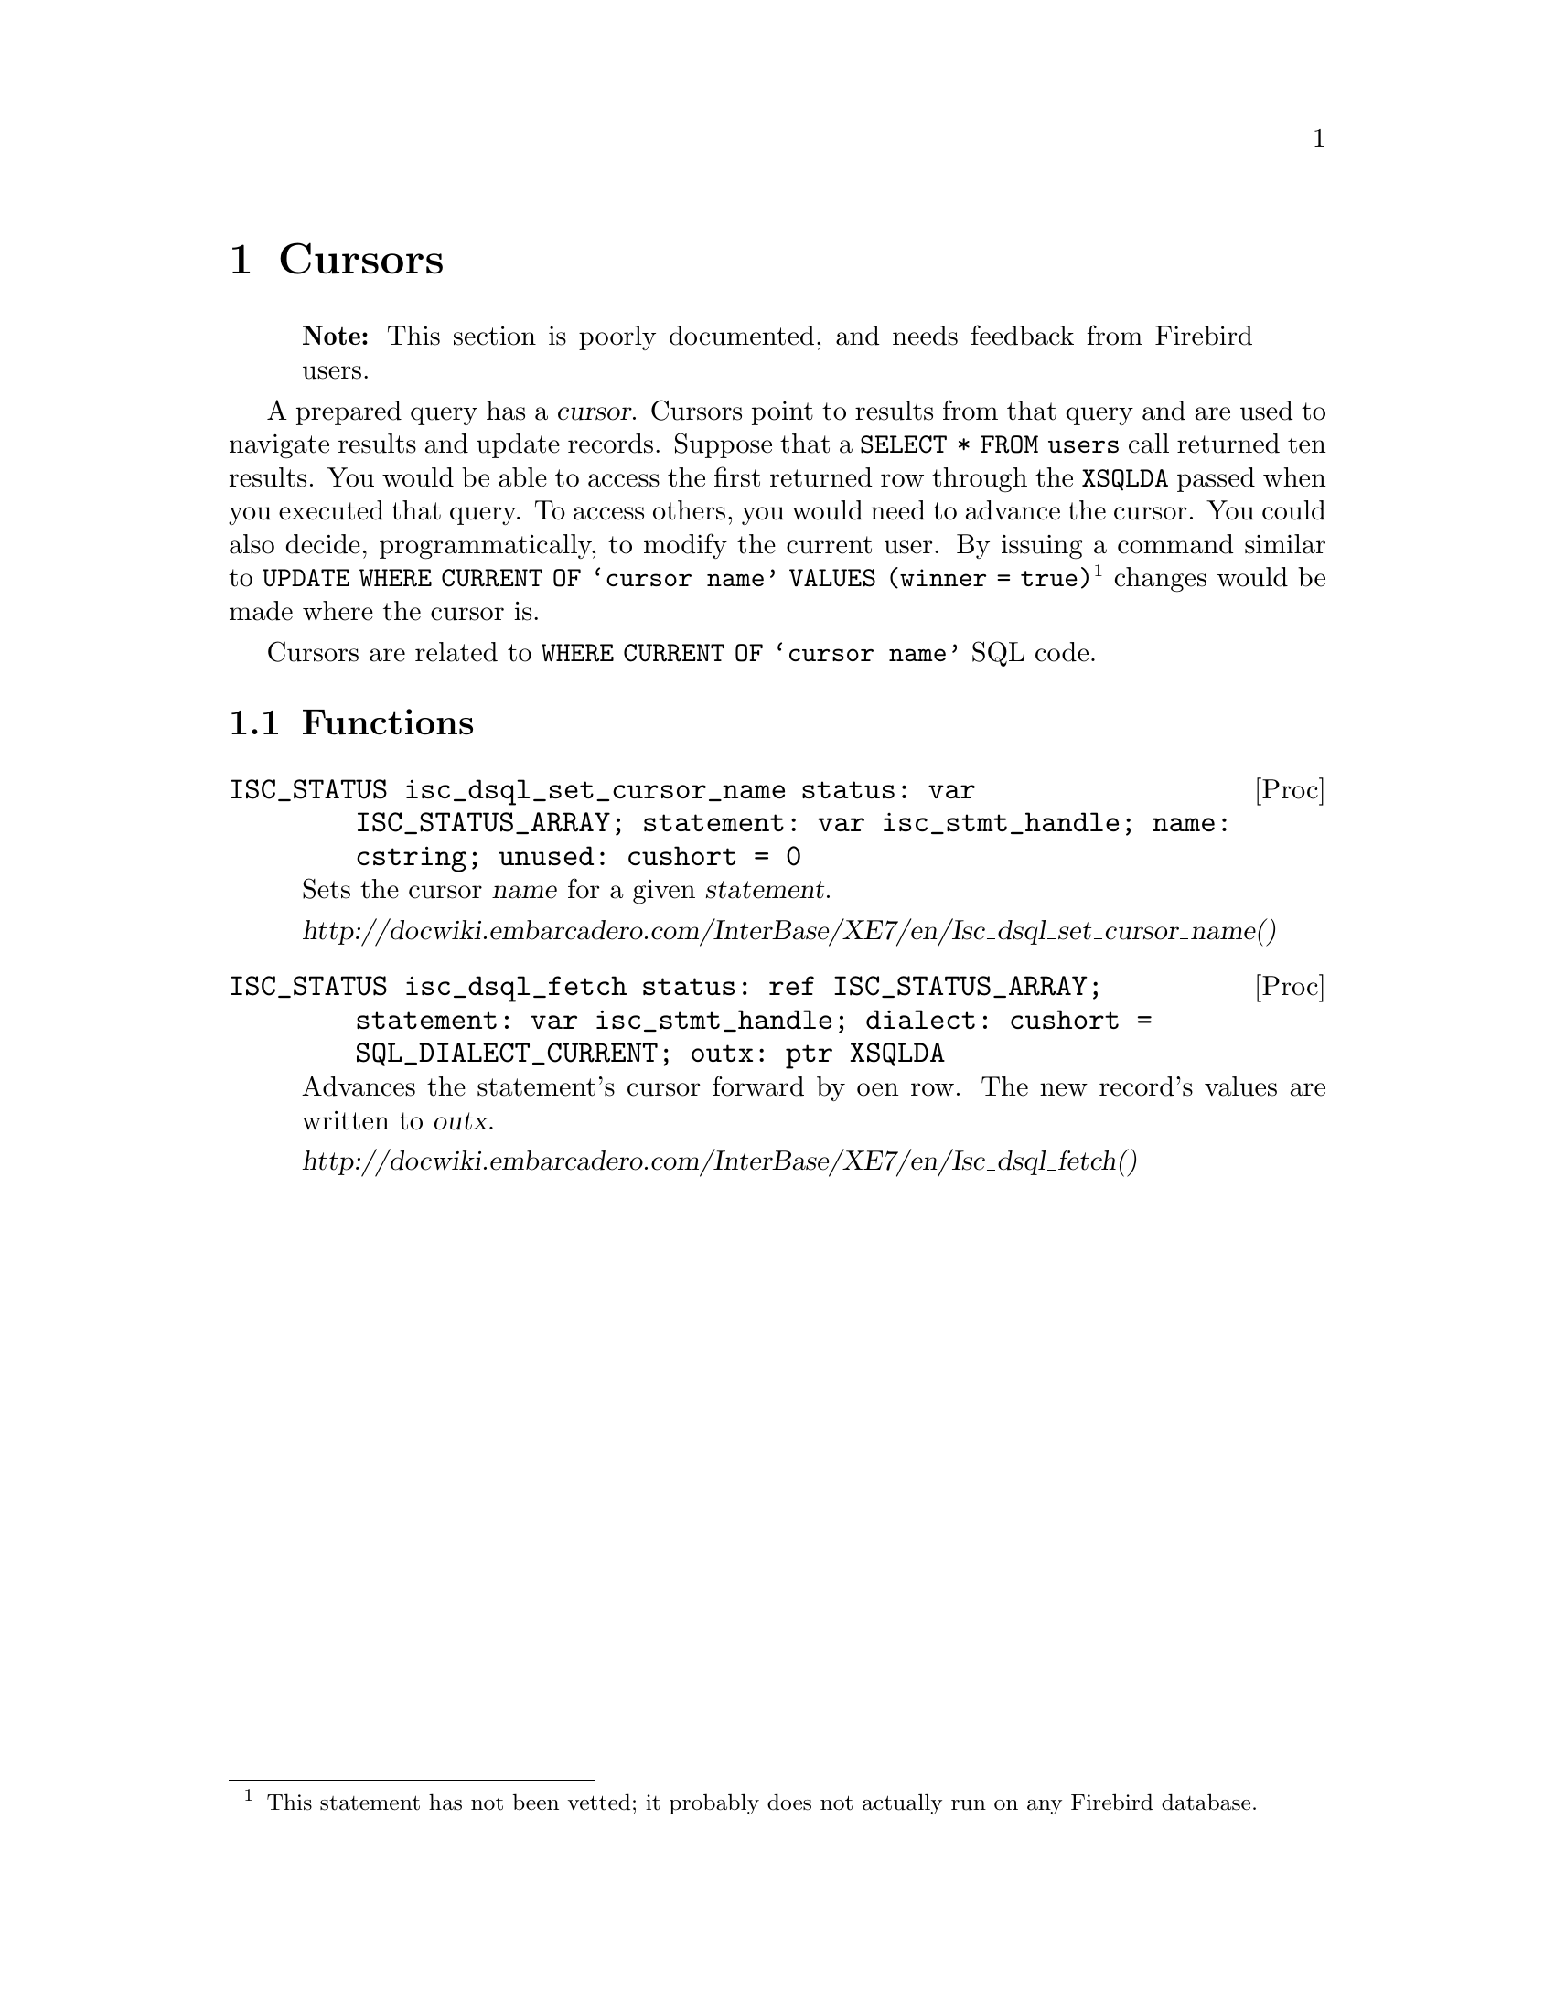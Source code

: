 
@node Cursors
@chapter Cursors

@quotation Note
This section is poorly documented, and needs feedback from Firebird users.
@end quotation

A prepared query has a @dfn{cursor}.  Cursors point to results from that query and are used to navigate results and update records.  Suppose that a @code{SELECT * FROM users} call returned ten results.  You would be able to access the first returned row through the @code{XSQLDA} passed when you executed that query.  To access others, you would need to advance the cursor.  You could also decide, programmatically, to modify the current user.  By issuing a command similar to @code{UPDATE WHERE CURRENT OF @samp{cursor name} VALUES (winner = true)}@footnote{This statement has not been vetted; it probably does not actually run on any Firebird database.} changes would be made where the cursor is.

Cursors are related to @code{WHERE CURRENT OF @samp{cursor name}} SQL code.

@section Functions

@deftypefn Proc ISC_STATUS isc_dsql_set_cursor_name status: var ISC_STATUS_ARRAY; statement: var isc_stmt_handle; name: cstring; unused: cushort = 0
Sets the cursor @var{name} for a given @var{statement}.

@cite{http://docwiki.embarcadero.com/InterBase/XE7/en/Isc_dsql_set_cursor_name()}
@end deftypefn

@deftypefn Proc ISC_STATUS isc_dsql_fetch status: ref ISC_STATUS_ARRAY; statement: var isc_stmt_handle; dialect: cushort = SQL_DIALECT_CURRENT; outx: ptr XSQLDA

Advances the statement's cursor forward by oen row.  The new record's values are written to @var{outx}.

@cite{http://docwiki.embarcadero.com/InterBase/XE7/en/Isc_dsql_fetch()}
@end deftypefn
